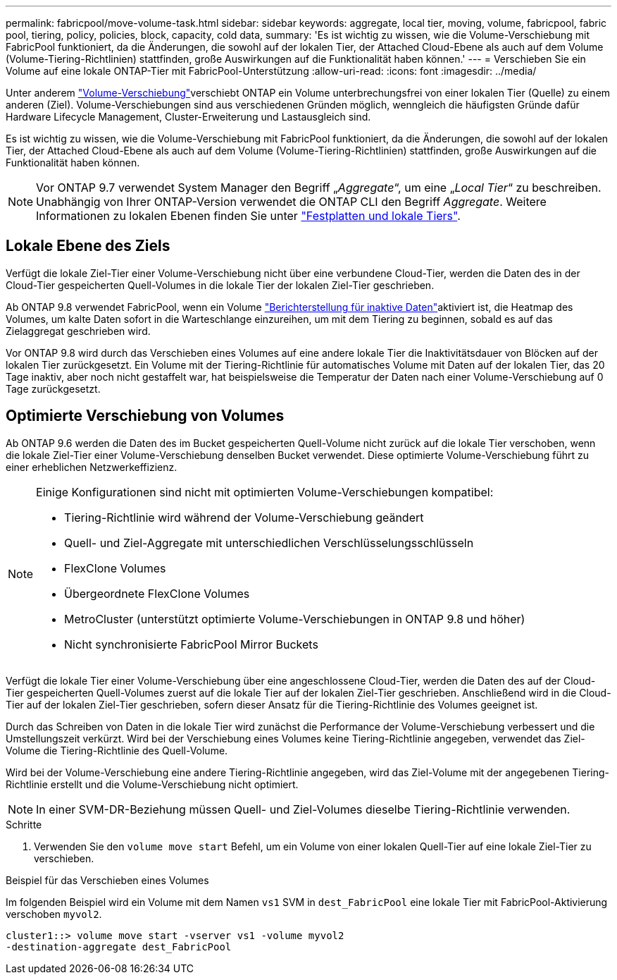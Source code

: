 ---
permalink: fabricpool/move-volume-task.html 
sidebar: sidebar 
keywords: aggregate, local tier, moving, volume, fabricpool, fabric pool, tiering, policy, policies, block, capacity, cold data, 
summary: 'Es ist wichtig zu wissen, wie die Volume-Verschiebung mit FabricPool funktioniert, da die Änderungen, die sowohl auf der lokalen Tier, der Attached Cloud-Ebene als auch auf dem Volume (Volume-Tiering-Richtlinien) stattfinden, große Auswirkungen auf die Funktionalität haben können.' 
---
= Verschieben Sie ein Volume auf eine lokale ONTAP-Tier mit FabricPool-Unterstützung
:allow-uri-read: 
:icons: font
:imagesdir: ../media/


[role="lead"]
Unter anderem link:../volumes/move-volume-task.html["Volume-Verschiebung"]verschiebt ONTAP ein Volume unterbrechungsfrei von einer lokalen Tier (Quelle) zu einem anderen (Ziel). Volume-Verschiebungen sind aus verschiedenen Gründen möglich, wenngleich die häufigsten Gründe dafür Hardware Lifecycle Management, Cluster-Erweiterung und Lastausgleich sind.

Es ist wichtig zu wissen, wie die Volume-Verschiebung mit FabricPool funktioniert, da die Änderungen, die sowohl auf der lokalen Tier, der Attached Cloud-Ebene als auch auf dem Volume (Volume-Tiering-Richtlinien) stattfinden, große Auswirkungen auf die Funktionalität haben können.


NOTE: Vor ONTAP 9.7 verwendet System Manager den Begriff „_Aggregate_“, um eine „_Local Tier_“ zu beschreiben. Unabhängig von Ihrer ONTAP-Version verwendet die ONTAP CLI den Begriff _Aggregate_. Weitere Informationen zu lokalen Ebenen finden Sie unter link:../disks-aggregates/index.html["Festplatten und lokale Tiers"].



== Lokale Ebene des Ziels

Verfügt die lokale Ziel-Tier einer Volume-Verschiebung nicht über eine verbundene Cloud-Tier, werden die Daten des in der Cloud-Tier gespeicherten Quell-Volumes in die lokale Tier der lokalen Ziel-Tier geschrieben.

Ab ONTAP 9.8 verwendet FabricPool, wenn ein Volume link:determine-data-inactive-reporting-task.html["Berichterstellung für inaktive Daten"]aktiviert ist, die Heatmap des Volumes, um kalte Daten sofort in die Warteschlange einzureihen, um mit dem Tiering zu beginnen, sobald es auf das Zielaggregat geschrieben wird.

Vor ONTAP 9.8 wird durch das Verschieben eines Volumes auf eine andere lokale Tier die Inaktivitätsdauer von Blöcken auf der lokalen Tier zurückgesetzt. Ein Volume mit der Tiering-Richtlinie für automatisches Volume mit Daten auf der lokalen Tier, das 20 Tage inaktiv, aber noch nicht gestaffelt war, hat beispielsweise die Temperatur der Daten nach einer Volume-Verschiebung auf 0 Tage zurückgesetzt.



== Optimierte Verschiebung von Volumes

Ab ONTAP 9.6 werden die Daten des im Bucket gespeicherten Quell-Volume nicht zurück auf die lokale Tier verschoben, wenn die lokale Ziel-Tier einer Volume-Verschiebung denselben Bucket verwendet. Diese optimierte Volume-Verschiebung führt zu einer erheblichen Netzwerkeffizienz.

[NOTE]
====
Einige Konfigurationen sind nicht mit optimierten Volume-Verschiebungen kompatibel:

* Tiering-Richtlinie wird während der Volume-Verschiebung geändert
* Quell- und Ziel-Aggregate mit unterschiedlichen Verschlüsselungsschlüsseln
* FlexClone Volumes
* Übergeordnete FlexClone Volumes
* MetroCluster (unterstützt optimierte Volume-Verschiebungen in ONTAP 9.8 und höher)
* Nicht synchronisierte FabricPool Mirror Buckets


====
Verfügt die lokale Tier einer Volume-Verschiebung über eine angeschlossene Cloud-Tier, werden die Daten des auf der Cloud-Tier gespeicherten Quell-Volumes zuerst auf die lokale Tier auf der lokalen Ziel-Tier geschrieben. Anschließend wird in die Cloud-Tier auf der lokalen Ziel-Tier geschrieben, sofern dieser Ansatz für die Tiering-Richtlinie des Volumes geeignet ist.

Durch das Schreiben von Daten in die lokale Tier wird zunächst die Performance der Volume-Verschiebung verbessert und die Umstellungszeit verkürzt. Wird bei der Verschiebung eines Volumes keine Tiering-Richtlinie angegeben, verwendet das Ziel-Volume die Tiering-Richtlinie des Quell-Volume.

Wird bei der Volume-Verschiebung eine andere Tiering-Richtlinie angegeben, wird das Ziel-Volume mit der angegebenen Tiering-Richtlinie erstellt und die Volume-Verschiebung nicht optimiert.


NOTE: In einer SVM-DR-Beziehung müssen Quell- und Ziel-Volumes dieselbe Tiering-Richtlinie verwenden.

.Schritte
. Verwenden Sie den `volume move start` Befehl, um ein Volume von einer lokalen Quell-Tier auf eine lokale Ziel-Tier zu verschieben.


.Beispiel für das Verschieben eines Volumes
Im folgenden Beispiel wird ein Volume mit dem Namen `vs1` SVM in `dest_FabricPool` eine lokale Tier mit FabricPool-Aktivierung verschoben `myvol2`.

[listing]
----
cluster1::> volume move start -vserver vs1 -volume myvol2
-destination-aggregate dest_FabricPool
----